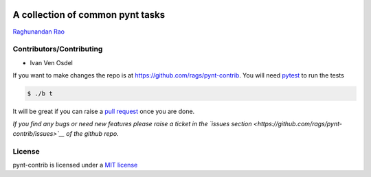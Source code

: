 |Build Status|

A collection of common pynt tasks
=================================

`Raghunandan Rao <https://github.com/rags>`__

Contributors/Contributing
-------------------------

-  Ivan Ven Osdel

If you want to make changes the repo is at
https://github.com/rags/pynt-contrib. You will need
`pytest <http://www.pytest.org>`__ to run the tests

.. code:: bash

    $ ./b t

It will be great if you can raise a `pull
request <https://help.github.com/articles/using-pull-requests>`__ once
you are done.

*If you find any bugs or need new features please raise a ticket in the
`issues section <https://github.com/rags/pynt-contrib/issues>`__ of the
github repo.*

License
-------

pynt-contrib is licensed under a `MIT
license <http://opensource.org/licenses/MIT>`__

.. |Build Status| image:: https://travis-ci.org/rags/pynt.png?branch=master
   :target: https://travis-ci.org/rags/pynt
